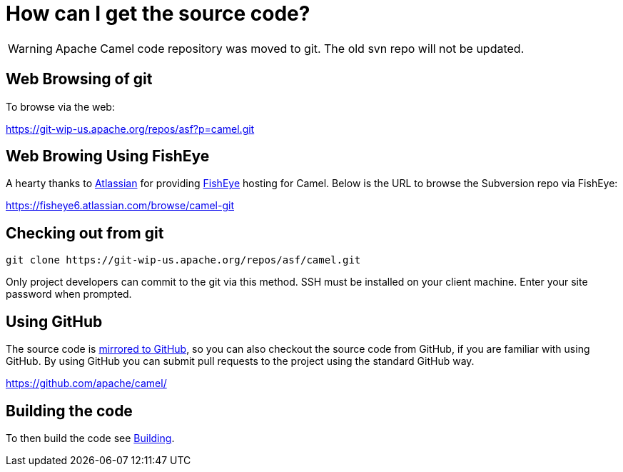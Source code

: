 [[HowcanIgetthesourcecode-HowcanIgetthesourcecode]]
= How can I get the source code?

[WARNING]
====
Apache Camel code repository was moved to git. The old svn repo will not
be updated.
====

[[HowcanIgetthesourcecode-WebBrowsingofgit]]
== Web Browsing of git

To browse via the web:

https://git-wip-us.apache.org/repos/asf?p=camel.git

[[HowcanIgetthesourcecode-WebBrowingUsingFishEye]]
== Web Browing Using FishEye

A hearty thanks to http://atlassian.com/[Atlassian] for providing
http://cenqua.com/fisheye/[FishEye] hosting for Camel. Below is the URL
to browse the Subversion repo via FishEye:

https://fisheye6.atlassian.com/browse/camel-git

[[HowcanIgetthesourcecode-Checkingoutfromgit]]
== Checking out from git

----
git clone https://git-wip-us.apache.org/repos/asf/camel.git
----

Only project developers can commit to the git via this method. SSH must
be installed on your client machine. Enter your site password when
prompted.

[[HowcanIgetthesourcecode-UsingGitHub]]
== Using GitHub

The source code is https://github.com/apache/camel/[mirrored to GitHub],
so you can also checkout the source code from GitHub, if you are
familiar with using GitHub. By using GitHub you can submit pull requests
to the project using the standard GitHub way.

https://github.com/apache/camel/

[[HowcanIgetthesourcecode-Buildingthecode]]
== Building the code

To then build the code see xref:building.adoc[Building].
